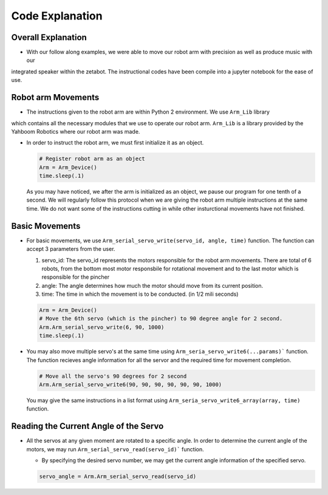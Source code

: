 Code Explanation
==================

Overall Explanation
--------------------

-   With our follow along examples, we were able to move our robot arm with precision as well as produce music with our 
integrated speaker within the zetabot. The instructional codes have been compile into a jupyter notebook for the 
ease of use. 


Robot arm Movements
--------------------

-   The instructions given to the robot arm are within Python 2 environment. We use ``Arm_Lib`` library
which contains all the necessary modules that we use to operate our robot arm. 
``Arm_Lib`` is a library provided by the Yahboom Robotics where our robot arm was made.

-   In order to instruct the robot arm, we must first initialize it as an object.

    .. code-block:: python

        # Register robot arm as an object
        Arm = Arm_Device()
        time.sleep(.1)
    
    As you may have noticed, we after the arm is initialized as an object, we pause our program 
    for one tenth of a second. We will regularly follow this protocol when we are giving the 
    robot arm multiple instructions at the same time. We do not want some of the instructions cutting
    in while other insturctional movements have not finished. 

Basic Movements
--------------------

-   For basic movements, we use ``Arm_serial_servo_write(servo_id, angle, time)`` function. The function can accept 3 parameters
    from the user.

    1. servo_id: The servo_id represents the motors responsible for the robot arm movements. There are total of 6 robots, from the bottom most motor responsbile for rotational movement and to the last motor which is responsible for the pincher
    2. angle: The angle determines how much the motor should move from its current position. 
    3. time: The time in which the movement is to be conducted. (in 1/2 mili seconds)

    .. code-block:: python

        Arm = Arm_Device()
        # Move the 6th servo (which is the pincher) to 90 degree angle for 2 second. 
        Arm.Arm_serial_servo_write(6, 90, 1000)
        time.sleep(.1)
    
-   You may also move multiple servo's at the same time using ``Arm_seria_servo_write6(...params)``` function.
    The function recieves angle information for all the servor and the required time for movement completion. 

    .. code-block:: python

        # Move all the servo's 90 degrees for 2 second
        Arm.Arm_serial_servo_write6(90, 90, 90, 90, 90, 90, 1000)

    You may give the same instructions in a list format using ``Arm_seria_servo_write6_array(array, time)`` function. 

Reading the Current Angle of the Servo
----------------------------------------

-   All the servos at any given moment are rotated to a specific angle. 
    In order to determine the current angle of the motors, we may run ``Arm_serial_servo_read(servo_id)``` function.

    -   By specifying the desired servo number, we may get the current angle information of the specified servo. 
    
    .. code-block:: python

        servo_angle = Arm.Arm_serial_servo_read(servo_id)